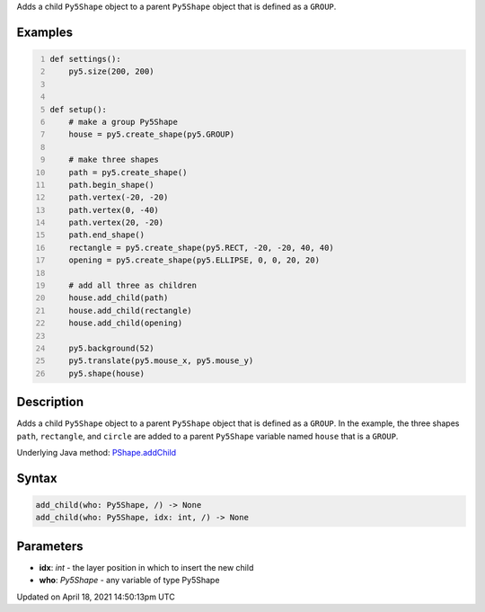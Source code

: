 .. title: add_child()
.. slug: py5shape_add_child
.. date: 2021-04-18 14:50:13 UTC+00:00
.. tags:
.. category:
.. link:
.. description: py5 add_child() documentation
.. type: text

Adds a child ``Py5Shape`` object to a parent ``Py5Shape`` object that is defined as a ``GROUP``.

Examples
========

.. raw:: html

    <div class="example-table">

.. raw:: html

    <div class="example-row"><div class="example-cell-image">

.. raw:: html

    </div><div class="example-cell-code">

.. code:: python
    :number-lines:

    def settings():
        py5.size(200, 200)


    def setup():
        # make a group Py5Shape
        house = py5.create_shape(py5.GROUP)

        # make three shapes
        path = py5.create_shape()
        path.begin_shape()
        path.vertex(-20, -20)
        path.vertex(0, -40)
        path.vertex(20, -20)
        path.end_shape()
        rectangle = py5.create_shape(py5.RECT, -20, -20, 40, 40)
        opening = py5.create_shape(py5.ELLIPSE, 0, 0, 20, 20)

        # add all three as children
        house.add_child(path)
        house.add_child(rectangle)
        house.add_child(opening)

        py5.background(52)
        py5.translate(py5.mouse_x, py5.mouse_y)
        py5.shape(house)

.. raw:: html

    </div></div>

.. raw:: html

    </div>

Description
===========

Adds a child ``Py5Shape`` object to a parent ``Py5Shape`` object that is defined as a ``GROUP``. In the example, the three shapes ``path``, ``rectangle``, and ``circle`` are added to a parent ``Py5Shape`` variable named ``house`` that is a ``GROUP``.

Underlying Java method: `PShape.addChild <https://processing.org/reference/PShape_addChild_.html>`_

Syntax
======

.. code:: python

    add_child(who: Py5Shape, /) -> None
    add_child(who: Py5Shape, idx: int, /) -> None

Parameters
==========

* **idx**: `int` - the layer position in which to insert the new child
* **who**: `Py5Shape` - any variable of type Py5Shape


Updated on April 18, 2021 14:50:13pm UTC

